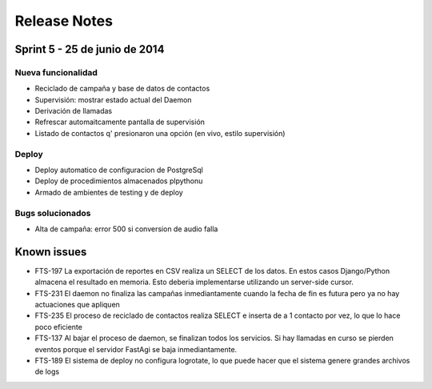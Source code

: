 Release Notes
=============

Sprint 5 - 25 de junio de 2014
------------------------------

Nueva funcionalidad
......

* Reciclado de campaña y base de datos de contactos
* Supervisión: mostrar estado actual del Daemon
* Derivación de llamadas
* Refrescar automaitcamente pantalla de supervisión
* Listado de contactos q' presionaron una opción (en vivo, estilo supervisión)


Deploy
......

* Deploy automatico de configuracion de PostgreSql
* Deploy de procedimientos almacenados plpythonu
* Armado de ambientes de testing y de deploy

Bugs solucionados
.................

* Alta de campaña: error 500 si conversion de audio falla


Known issues
------------

* FTS-197 La exportación de reportes en CSV realiza un SELECT de los datos.
  En estos casos Django/Python almacena el resultado en memoria. Esto deberia
  implementarse utilizando un server-side cursor.
* FTS-231 El daemon no finaliza las campañas inmediantamente cuando
  la fecha de fin es futura pero ya no hay actuaciones que apliquen
* FTS-235 El proceso de reciclado de contactos realiza SELECT e inserta
  de a 1 contacto por vez, lo que lo hace poco eficiente
* FTS-137 Al bajar el proceso de daemon, se finalizan todos los servicios.
  Si hay llamadas en curso se pierden eventos porque el servidor FastAgi
  se baja inmediantamente.
* FTS-189 El sistema de deploy no configura logrotate, lo que puede
  hacer que el sistema genere grandes archivos de logs

